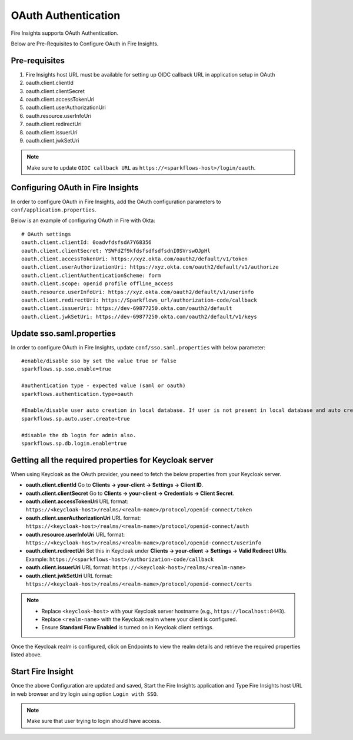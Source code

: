 OAuth Authentication
====================

Fire Insights supports OAuth Authentication.

Below are Pre-Requisites to Configure OAuth in Fire Insights.

Pre-requisites
--------

#. Fire Insights host URL must be available for setting up OIDC callback URL in application setup in OAuth
#. oauth.client.clientId
#. oauth.client.clientSecret
#. oauth.client.accessTokenUri
#. oauth.client.userAuthorizationUri
#. oauth.resource.userInfoUri
#. oauth.client.redirectUri
#. oauth.client.issuerUri
#. oauth.client.jwkSetUri


.. note::  Make sure to update ``OIDC callback URL`` as ``https://<sparkflows-host>/login/oauth``.


Configuring OAuth in Fire Insights
-----------------

In order to configure OAuth in Fire Insights, add the OAuth configuration parameters to ``conf/application.properties``.

Below is an example of configuring OAuth in Fire with Okta:

::


  # OAuth settings
  oauth.client.clientId: 0oadvfdsfsdA7Y68356
  oauth.client.clientSecret: YSWFdZf9kfdsfsdfsdfsdnI0SVrswOJpHl
  oauth.client.accessTokenUri: https://xyz.okta.com/oauth2/default/v1/token
  oauth.client.userAuthorizationUri: https://xyz.okta.com/oauth2/default/v1/authorize
  oauth.client.clientAuthenticationScheme: form
  oauth.client.scope: openid profile offline_access
  oauth.resource.userInfoUri: https://xyz.okta.com/oauth2/default/v1/userinfo
  oauth.client.redirectUri: https://Sparkflows_url/authorization-code/callback
  oauth.client.issuerUri: https://dev-69877250.okta.com/oauth2/default
  oauth.client.jwkSetUri: https://dev-69877250.okta.com/oauth2/default/v1/keys


Update sso.saml.properties 
-----------------

In order to configure OAuth in Fire Insights, update ``conf/sso.saml.properties`` with below parameter:

::


    #enable/disable sso by set the value true or false
    sparkflows.sp.sso.enable=true

    #authentication type - expected value (saml or oauth)
    sparkflows.authentication.type=oauth

    #Enable/disable user auto creation in local database. If user is not present in local database and auto creation is true
    sparkflows.sp.auto.user.create=true

    #disable the db login for admin also.
    sparkflows.sp.db.login.enable=true

Getting all the required properties for Keycloak server
-------------------------------------------------------
When using Keycloak as the OAuth provider, you need to fetch the below properties from your Keycloak server.

- **oauth.client.clientId**  
  Go to **Clients → your-client → Settings → Client ID**.

- **oauth.client.clientSecret**  
  Go to **Clients → your-client → Credentials → Client Secret**.

- **oauth.client.accessTokenUri**  
  URL format:  
  ``https://<keycloak-host>/realms/<realm-name>/protocol/openid-connect/token``

- **oauth.client.userAuthorizationUri**  
  URL format:  
  ``https://<keycloak-host>/realms/<realm-name>/protocol/openid-connect/auth``

- **oauth.resource.userInfoUri**  
  URL format:  
  ``https://<keycloak-host>/realms/<realm-name>/protocol/openid-connect/userinfo``

- **oauth.client.redirectUri**  
  Set this in Keycloak under **Clients → your-client → Settings → Valid Redirect URIs**.  
  Example:  
  ``https://<sparkflows-host>/authorization-code/callback``

- **oauth.client.issuerUri**  
  URL format:  
  ``https://<keycloak-host>/realms/<realm-name>``

- **oauth.client.jwkSetUri**  
  URL format:  
  ``https://<keycloak-host>/realms/<realm-name>/protocol/openid-connect/certs``

.. note::  
   - Replace ``<keycloak-host>`` with your Keycloak server hostname (e.g., ``https://localhost:8443``).  
   - Replace ``<realm-name>`` with the Keycloak realm where your client is configured.  
   - Ensure **Standard Flow Enabled** is turned on in Keycloak client settings. 

Once the Keycloak realm is configured, click on Endpoints to view the realm details and retrieve the required properties listed above.

.. figure:: ../..//_assets/installation/key_clock/key_clock_realm.png
   :alt: key_clock_realm 
   :width: 80%

.. figure:: ../..//_assets/installation/key_clock/key_clock_realm_properties.png
   :alt: key_clock_realm_properties 
   :width: 80%


Start Fire Insight 
--------------

Once the above Configuration are updated and saved, Start the Fire Insights application and Type Fire Insights host URL in web browser and try login using option ``Login with SSO``.

.. note::  Make sure that user trying to login should have access.

